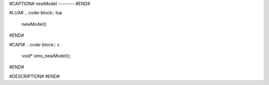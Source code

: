 #CAPTION#
newModel
--------
#END#

#LUA#
.. code-block:: lua

  newModel()
#END#

#CAPI#
.. code-block:: c

  void* oms_newModel();
#END#

#DESCRIPTION#
#END#
